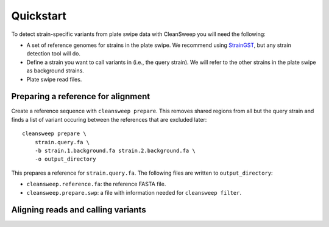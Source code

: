 =================
Quickstart
=================

To detect strain-specific variants from plate swipe data with CleanSweep you will need the following:

- A set of reference genomes for strains in the plate swipe. We recommend using StrainGST_, but any strain detection tool will do.
- Define a strain you want to call variants in (i.e., the query strain). We will refer to the other strains in the plate swipe as background strains.
- Plate swipe read files.

###################################
Preparing a reference for alignment
###################################

Create a reference sequence with ``cleansweep prepare``. This removes shared regions from all but the query strain and finds a list of variant occuring between the references that are excluded later::

    cleansweep prepare \
        strain.query.fa \
        -b strain.1.background.fa strain.2.background.fa \
        -o output_directory

This prepares a reference for ``strain.query.fa``. The following files are written to ``output_directory``: 

- ``cleansweep.reference.fa``: the reference FASTA file.
- ``cleansweep.prepare.swp``: a file with information needed for ``cleansweep filter``.

###################################
Aligning reads and calling variants
###################################



.. _StrainGST: https://strainge.readthedocs.io/en/latest/
